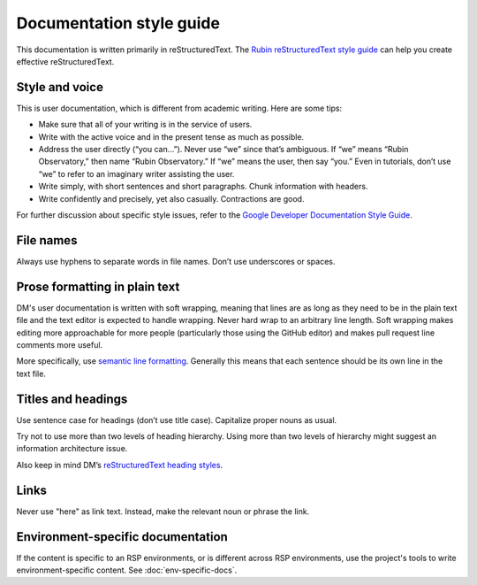 #########################
Documentation style guide
#########################

This documentation is written primarily in reStructuredText.
The `Rubin reStructuredText style guide <https://developer.lsst.io/restructuredtext/style.html>`__ can help you create effective reStructuredText.

Style and voice
===============

This is user documentation, which is different from academic writing.
Here are some tips:

- Make sure that all of your writing is in the service of users.

- Write with the active voice and in the present tense as much as possible.

- Address the user directly (“you can…”).
  Never use “we” since that’s ambiguous.
  If “we” means “Rubin Observatory,” then name “Rubin Observatory.”
  If “we” means the user, then say “you.”
  Even in tutorials, don’t use “we” to refer to an imaginary writer assisting the user.

- Write simply, with short sentences and short paragraphs.
  Chunk information with headers.

- Write confidently and precisely, yet also casually.
  Contractions are good.

For further discussion about specific style issues, refer to the `Google Developer Documentation Style Guide <https://developers.google.com/style/>`_.

File names
==========

Always use hyphens to separate words in file names.
Don’t use underscores or spaces.

Prose formatting in plain text
==============================

DM's user documentation is written with soft wrapping, meaning that lines are as long as they need to be in the plain text file and the text editor is expected to handle wrapping.
Never hard wrap to an arbitrary line length.
Soft wrapping makes editing more approachable for more people (particularly those using the GitHub editor) and makes pull request line comments more useful.

More specifically, use `semantic line formatting <http://rhodesmill.org/brandon/2012/one-sentence-per-line/>`__.
Generally this means that each sentence should be its own line in the text file.

Titles and headings
===================

Use sentence case for headings (don’t use title case).
Capitalize proper nouns as usual.

Try not to use more than two levels of heading hierarchy.
Using more than two levels of hierarchy might suggest an information architecture issue.

Also keep in mind DM’s `reStructuredText heading styles <https://developer.lsst.io/restructuredtext/style.html#sections>`__.

Links
=====

Never use "here" as link text.
Instead, make the relevant noun or phrase the link.

Environment-specific documentation
==================================

If the content is specific to an RSP environments, or is different across RSP environments, use the project's tools to write environment-specific content.
See :doc:`env-specific-docs`.
